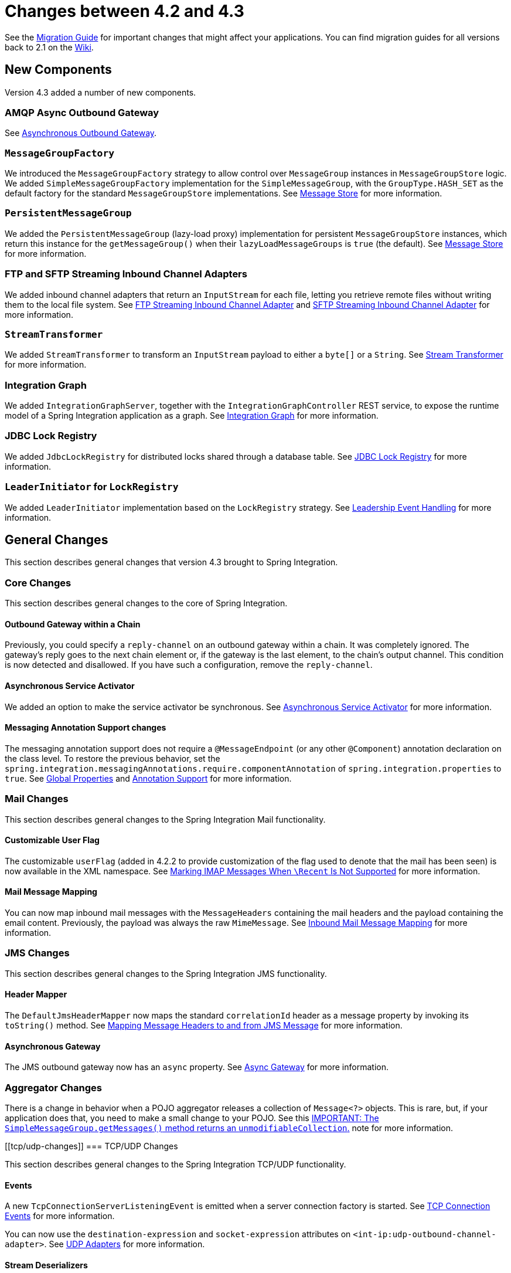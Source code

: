 [[migration-4.2-4.3]]
= Changes between 4.2 and 4.3

See the https://github.com/spring-projects/spring-integration/wiki/Spring-Integration-4.2-to-4.3-Migration-Guide[Migration Guide]
for important changes that might affect your applications.
You can find migration guides for all versions back to 2.1 on the https://github.com/spring-projects/spring-integration/wiki[Wiki].

[[x4.3-new-components]]
== New Components

Version 4.3 added a number of new components.

[[amqp-async-outbound-gateway]]
=== AMQP Async Outbound Gateway

See <<./amqp.adoc#amqp-async-outbound-gateway,Asynchronous Outbound Gateway>>.

[[messagegroupfactory]]
=== `MessageGroupFactory`

We introduced the `MessageGroupFactory` strategy to allow control over `MessageGroup` instances in `MessageGroupStore` logic.
We added `SimpleMessageGroupFactory` implementation for the `SimpleMessageGroup`, with the `GroupType.HASH_SET` as the default
factory for the standard `MessageGroupStore` implementations.
See <<./message-store.adoc#message-store,Message Store>> for more information.

[[persistentmessagegroup]]
=== `PersistentMessageGroup`

We added the `PersistentMessageGroup` (lazy-load proxy) implementation for persistent `MessageGroupStore` instances,
which return this instance for the `getMessageGroup()` when their `lazyLoadMessageGroups` is `true` (the default).
See <<./message-store.adoc#message-store,Message Store>> for more information.

[[ftp-and-sftp-streaming-inbound-channel-adapters]]
=== FTP and SFTP Streaming Inbound Channel Adapters

We added inbound channel adapters that return an `InputStream` for each file, letting you retrieve remote files without writing them to the local file system.
See <<./ftp.adoc#ftp-streaming,FTP Streaming Inbound Channel Adapter>> and <<./sftp.adoc#sftp-streaming,SFTP Streaming Inbound Channel Adapter>> for more information.

[[streamtransformer]]
=== `StreamTransformer`

We added `StreamTransformer` to transform an `InputStream` payload to either a `byte[]` or a `String`.
See <<./transformer.adoc#stream-transformer,Stream Transformer>> for more information.

[[integration-graph]]
=== Integration Graph

We added `IntegrationGraphServer`, together with the `IntegrationGraphController` REST service, to expose the runtime model of a Spring Integration application as a graph.
See <<./graph.adoc#integration-graph,Integration Graph>> for more information.

[[jdbc-lock-registry]]
=== JDBC Lock Registry

We added `JdbcLockRegistry` for distributed locks shared through a database table.
See <<./jdbc.adoc#jdbc-lock-registry,JDBC Lock Registry>> for more information.

[[leaderinitiator-for-lockregistry]]
=== `LeaderInitiator` for `LockRegistry`

We added `LeaderInitiator` implementation based on the `LockRegistry` strategy.
See <<./endpoint.adoc#leadership-event-handling,Leadership Event Handling>> for more information.

[[x4.3-general]]
== General Changes

This section describes general changes that version 4.3 brought to Spring Integration.

[[core-changes]]
=== Core Changes

This section describes general changes to the core of Spring Integration.

[[outbound-gateway-within-a-chain]]
==== Outbound Gateway within a Chain

Previously, you could specify a `reply-channel` on an outbound gateway within a chain.
It was completely ignored.
The gateway's reply goes to the next chain element or, if the gateway is the last element, to the chain's output channel.
This condition is now detected and disallowed.
If you have such a configuration, remove the `reply-channel`.

[[asynchronous-service-activator]]
==== Asynchronous Service Activator

We added an option to make the service activator be synchronous.
See <<./service-activator.adoc#async-service-activator,Asynchronous Service Activator>> for more information.

[[messaging-annotation-support-changes]]
==== Messaging Annotation Support changes

The messaging annotation support does not require a `@MessageEndpoint` (or any other `@Component`) annotation declaration on the class level.
To restore the previous behavior, set the `spring.integration.messagingAnnotations.require.componentAnnotation` of
`spring.integration.properties` to `true`.
See <<./configuration.adoc#global-properties,Global Properties>> and <<./configuration.adoc#annotations,Annotation Support>> for more information.

[[mail-changes]]
=== Mail Changes

This section describes general changes to the Spring Integration Mail functionality.

[[customizable-user-flag]]
==== Customizable User Flag

The customizable `userFlag` (added in 4.2.2 to provide customization of the flag used to denote that the mail has been
seen) is now available in the XML namespace.
See <<./mail.adoc#imap-seen,Marking IMAP Messages When `\Recent` Is Not Supported>> for more information.

[[mail-message-mapping]]
==== Mail Message Mapping

You can now map inbound mail messages with the `MessageHeaders` containing the mail headers and the payload containing the email content.
Previously, the payload was always the raw `MimeMessage`.
See <<./mail.adoc#mail-mapping,Inbound Mail Message Mapping>> for more information.

[[jms-changes]]
=== JMS Changes

This section describes general changes to the Spring Integration JMS functionality.

[[header-mapper]]
==== Header Mapper

The `DefaultJmsHeaderMapper` now maps the standard `correlationId` header as a message property by invoking its `toString()` method.
See <<./jms.adoc#jms-header-mapping,Mapping Message Headers to and from JMS Message>> for more information.

[[asynchronous-gateway]]
==== Asynchronous Gateway

The JMS outbound gateway now has an `async` property.
See <<./jms.adoc#jms-async-gateway,Async Gateway>> for more information.

[[aggregator-changes]]
=== Aggregator Changes

There is a change in behavior when a POJO aggregator releases a collection of `Message<?>` objects.
This is rare, but, if your application does that, you need to make a small change to your POJO.
See this <<./aggregator.adoc#agg-message-collection,IMPORTANT: The `SimpleMessageGroup.getMessages()` method returns an `unmodifiableCollection`.>> note for more information.

[[tcp/udp-changes]]
=== TCP/UDP Changes

This section describes general changes to the Spring Integration TCP/UDP functionality.

[[events]]
==== Events

A new `TcpConnectionServerListeningEvent` is emitted when a server connection factory is started.
See <<./ip.adoc#tcp-events,TCP Connection Events>> for more information.

You can now use the `destination-expression` and `socket-expression` attributes on `<int-ip:udp-outbound-channel-adapter>`.
See <<./ip.adoc#udp-adapters,UDP Adapters>> for more information.

[[stream-deserializers]]
==== Stream Deserializers

The various deserializers that cannot allocate the final buffer until the whole message has been assembled now support pooling the raw buffer into which the data is received rather than creating and discarding a buffer for each message.
See <<./ip.adoc#tcp-connection-factories,TCP Connection Factories>> for more information.

[[tcp-message-mapper]]
==== TCP Message Mapper

The message mapper now, optionally, sets a configured content type header.
See <<./ip.adoc#ip-msg-headers,IP Message Headers>> for more information.

[[file-changes]]
=== File Changes

This section describes general changes to the Spring Integration File functionality.

[[destination-directory-creation]]
==== Destination Directory Creation

The generated file name for the `FileWritingMessageHandler` can represent a sub-path to save the desired directory structure for a file in the target directory.
See <<./file.adoc#file-writing-file-names,Generating File Names>> for more information.

The `FileReadingMessageSource` now hides the `WatchService` directory scanning logic in the inner class.
We added the `use-watch-service` and `watch-events` options to enable this behavior.
We deprecated the top-level `WatchServiceDirectoryScanner` because of inconsistency around the API.
See <<./file.adoc#watch-service-directory-scanner,`WatchServiceDirectoryScanner`>> for more information.

[[buffer-size]]
==== Buffer Size

When writing files, you can now specify the buffer size.

[[appending-and-flushing]]
==== Appending and Flushing

You can now avoid flushing files when appending and use a number of strategies to flush the data during idle periods.
See <<./file.adoc#file-flushing,Flushing Files When Using `APPEND_NO_FLUSH`>> for more information.

[[preserving-timestamps]]
==== Preserving Timestamps

You can now configure the outbound channel adapter to set the destination file's `lastmodified` timestamp.
See <<./file.adoc#file-timestamps,File Timestamps>> for more information.

[[splitter-changes]]
==== Splitter Changes

The `FileSplitter` now automatically closes an FTP or SFTP session when the file is completely read.
This applies when the outbound gateway returns an `InputStream` or when you use the new FTP or SFTP streaming channel adapters.
We also introduced a new `markers-json` option to convert `FileSplitter.FileMarker` to JSON `String` for relaxed downstream network interaction.
See <<./file.adoc#file-splitter,File Splitter>> for more information.

[[file-filters]]
==== File Filters

We added `ChainFileListFilter` as an alternative to `CompositeFileListFilter`.
See <<./file.adoc#file-reading,Reading Files>> for more information.

[[amqp-changes]]
=== AMQP Changes

This section describes general changes to the Spring Integration AMQP functionality.

[[content-type-message-converter]]
==== Content Type Message Converter

The outbound endpoints now support a `RabbitTemplate` configured with a `ContentTypeDelegatingMessageConverter` such
that you can choose the converter based on the message content type.
See <<./amqp.adoc#content-type-conversion-outbound,Outbound Message Conversion>> for more information.

[[headers-for-delayed-message-handling]]
==== Headers for Delayed Message Handling

Spring AMQP 1.6 adds support for https://www.rabbitmq.com/blog/2015/04/16/scheduling-messages-with-rabbitmq/[delayed message exchanges].
Header mapping now supports the headers (`amqp_delay` and `amqp_receivedDelay`) used by this feature.

[[amqp-backed-channels]]
==== AMQP-Backed Channels

AMQP-backed channels now support message mapping.
See <<./amqp.adoc#amqp-channels,AMQP-backed Message Channels>> for more information.

[[redis-changes]]
=== Redis Changes

This section describes general changes to the Spring Integration Redis functionality.

[[list-push/pop-direction]]
==== List Push/Pop Direction

Previously, the queue channel adapters always used the Redis list in a fixed direction, pushing to the left end and reading from the right end.
You can now configure the reading and writing direction with the `rightPop` and `leftPush` options for the
`RedisQueueMessageDrivenEndpoint` and `RedisQueueOutboundChannelAdapter`, respectively.
See <<./redis.adoc#redis-queue-inbound-channel-adapter,Redis Queue Inbound Channel Adapter>> and <<./redis.adoc#redis-queue-outbound-channel-adapter,Redis Queue Outbound Channel Adapter>> for more information.

[[queue-inbound-gateway-default-serializer]]
==== Queue Inbound Gateway Default Serializer

The default serializer in the inbound gateway has been changed to a `JdkSerializationRedisSerializer` for compatibility with the outbound gateway.
See <<./redis.adoc#redis-queue-inbound-gateway,Redis Queue Inbound Gateway>> for more information.

[[http-changes]]
=== HTTP Changes

Previously, with requests that had a body (such as `POST`) that had no `content-type` header, the body was ignored.
With this release, the content type of such requests is considered to be `application/octet-stream` as recommended
by RFC 2616.
See <<./http.adoc#http-inbound,Http Inbound Components>> for more information.

`uriVariablesExpression` now uses a `SimpleEvaluationContext` by default (since 4.3.15).
See <<./http.adoc#mapping-uri-variables,Mapping URI Variables>> for more information.

[[sftp-changes]]
=== SFTP Changes

This section describes general changes to the Spring Integration SFTP functionality.

[[factory-bean]]
==== Factory Bean

We added a new factory bean to simplify the configuration of Jsch proxies for SFTP.
See `JschProxyFactoryBean` for more information.

[[chmod-changes]]
==== `chmod` Changes

The SFTP outbound gateway (for `put` and `mput` commands) and the SFTP outbound channel adapter now support the `chmod` attribute to change the remote file permissions after uploading.
See `<<./sftp.adoc#sftp-outbound,SFTP Outbound Channel Adapter>>` and `<<./sftp.adoc#sftp-outbound-gateway,SFTP Outbound Gateway>>` for more information.

[[ftp-changes]]
=== FTP Changes

This section describes general changes to the Spring Integration FTP functionality.

[[session-changes]]
==== Session Changes

The `FtpSession` now supports `null` for the `list()` and `listNames()` methods, since underlying FTP Client can use it.
With that, you can now configure the `FtpOutboundGateway` without the `remoteDirectory` expression.
You can also configure the `<int-ftp:inbound-channel-adapter>` without `remote-directory` or `remote-directory-expression`.
See <<./ftp.adoc#ftp,FTP/FTPS Adapters>> for more information.

[[router-changes]]
=== Router Changes

The `ErrorMessageExceptionTypeRouter` now supports the `Exception` superclass mappings to avoid duplication for the same channel in case of multiple inheritors.
For this purpose, the `ErrorMessageExceptionTypeRouter` loads mapping classes during initialization to fail-fast for a `ClassNotFoundException`.

See <<./router.adoc#router,Routers>> for more information.

[[header-mapping]]
=== Header Mapping

This section describes the changes to header mapping between version 4.2 and 4.3.

[[general]]
==== General

AMQP, WS, and XMPP header mappings (such as `request-header-mapping` and `reply-header-mapping`) now support negated patterns.
See <<./amqp.adoc#amqp-message-headers,AMQP Message Headers>>, <<./ws.adoc#ws-message-headers,WS Message Headers>>, and <<./xmpp.adoc#xmpp-message-headers,XMPP Message Headers>> for more information.

[[amqp-header-mapping]]
==== AMQP Header Mapping

Previously, only standard AMQP headers were mapped by default.
You had to explicitly enable mapping of user-defined headers.
With this release, all headers are mapped by default.
In addition, the inbound `amqp_deliveryMode` header is no longer mapped by default.
See <<./amqp.adoc#amqp-message-headers,AMQP Message Headers>> for more information.

[[groovy-scripts]]
=== Groovy Scripts

You can now configure groovy scripts with the `compile-static` hint or any other `CompilerConfiguration` options.
See <<./groovy.adoc#groovy-config,Groovy Configuration>> for more information.

[[inboundchanneladapter-changes]]
=== `@InboundChannelAdapter` Changes

The `@InboundChannelAdapter` now has an alias `channel` attribute for the regular `value`.
In addition, the target `SourcePollingChannelAdapter` components can now resolve the target `outputChannel` bean from its provided name (`outputChannelName` options) in a late-binding manner.
See <<./configuration.adoc#annotations,Annotation Support>> for more information.

[[xmpp-changes]]
=== XMPP Changes

The XMPP channel adapters now support the XMPP Extensions (XEP).
See <<./xmpp.adoc#xmpp-extensions,XMPP Extensions>> for more information.

[[wiretap-late-binding]]
=== WireTap Late Binding

The `WireTap` `ChannelInterceptor` now can accept a `channelName` that is resolved to the target `MessageChannel`
later, during the first active interceptor operation.
See <<./channel.adoc#channel-wiretap,Wire Tap>> for more information.

[[channelmessagestorequeryprovider-changes]]
=== `ChannelMessageStoreQueryProvider` Changes

The `ChannelMessageStoreQueryProvider` now supports H2 databases.
See <<./jdbc.adoc#jdbc-message-store-channels,Backing Message Channels>> for more information.

[[websocket-changes]]
=== WebSocket Changes

The `ServerWebSocketContainer` now exposes an `allowedOrigins` option, and `SockJsServiceOptions` exposes a `suppressCors` option.
See <<./web-sockets.adoc#web-sockets,WebSockets Support>> for more information.
